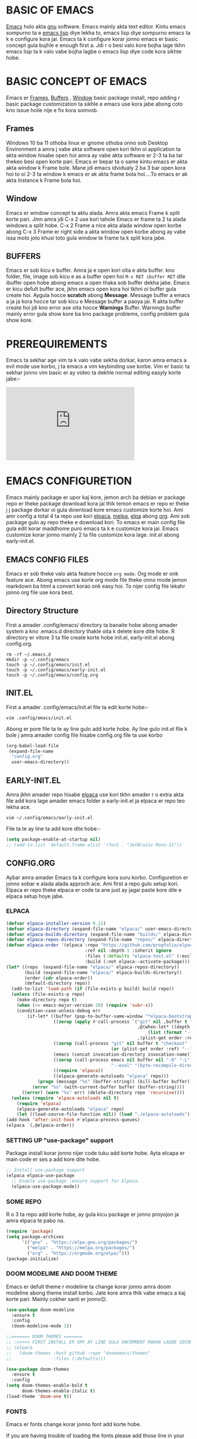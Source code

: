 * BASIC OF EMACS 
[[https://www.gnu.org/software/emacs/download.html][Emacs]] holo akta [[https://www.gnu.org/software/][gnu]] software. Emacs mainly akta text editor. Kintu emacs sompurno ta e [[https://en.wikipedia.org/wiki/Emacs_Lisp][emacs lisp]] diye lekha to, emacs lisp diye sompurno emacs ta k e configure kora jai. Emacs ta k configure korar jonno emacs er basic concept gula bujhle e enough first a. Jdi r o besi valo kore bojha lage tkhn emacs lisp ta k valo vabe bojha lagbe o emacs lisp diye code kora sikhte hobe. 

* BASIC CONCEPT OF EMACS
Emacs er [[https://www.gnu.org/software/emacs/manual/html_node/emacs/Frames.html][Frames]], [[https://www.gnu.org/software/emacs/manual/html_node/emacs/Buffers.html][Buffers]] , [[https://www.gnu.org/software/emacs/manual/html_node/emacs/Windows.html][Window]]  basic package install, repo adding r basic package customization ta sikhle e emacs use kora jabe abong coto kno issue hoile nije e fix kora somvob.

** Frames
Windows 10 ba 11 othoba linux er gnome othoba onno sob Desktop Environment a amra j vabe akta software open kori tkhn oi application ta akta window hisabe open hoi amra ay vabe akta software er 2-3 ta ba tar thekeo besi open korte pari. Emacs er bepar ta o same kintu emacs er akta akta window k Frame bole. Mane jdi emacs idvidualy 2 ba 3 bar open kora hoi to oi 2-3 ta window k emacs er ak akta frame bola hoi....To emacs er ak akta Instance k Frame bola hoi.

** Window 
Emacs er window concept ta aktu alada. Amra akta emacs Frame k split korte pari. Jmn amra jdi C-x 2 use kori tahole Emacs er frame ta 2 ta alada windows a split hobe. C-x 2 Frame a nice akta alada window open korbe abong C-x 3 Frame er right side a akta window open korbe abong ay vabe issa moto joto khusi toto gula window te frame ta k split kora jabe.

** BUFFERS  
Emacs er sob kicu e buffer. Amra ja e open kori oita e akta buffer. kno folder, file, image sob kicu e as a buffer open hoi ~M-x RET ibuffer RET~ dile ibuffer open hobe abong emacs a open thaka sob buffer dekha jabe. Emacs er kicu defult buffer ace, jkhn emacs open kora hoi tkhni oi buffer gula create hoi. Aygula hocce *scratch* abong *Message*. Message buffer a emacs a ja ja kora hocce tar sob kicu e Message buffer a paoya jai. R akta buffer create hoi jdi kno error ase oita hocce *Warnings* Buffer. Warnings buffer mainly error gula show kore ba kno package problems, config problem gula show kore.

* PREREQUIREMENTS
Emacs ta sekhar age vim ta k valo vabe sekha dorkar, karon amra emacs a evil mode use korbo, j ta emacs a vim keybinding use korbe. Vim er basic ta sekhar jonno vim basic er ay video ta dekhle normal editing easyly korte jabe:-
#+BEGIN_EXPORT html
<iframe width="350" height="200"
  src="https://www.youtube.com/embed/z4eA2eC28qg"
  title="YouTube video player"
  frameborder="0"
  allow="accelerometer; autoplay; clipboard-write; encrypted-media; gyroscope; picture-in-picture; web-share"
  allowfullscreen>
  </iframe>
#+END_EXPORT

* EMACS CONFIGURETION
Emacs mainly package er upor kaj kore, jemon arch ba debian er package repo er theke package download kora jai thik temon emacs er repo er theke j j package dorkar oi gula download kore emacs customize korte hoi. Ami amr config a total 4 ta repo use kori [[https://github.com/progfolio/elpaca][elpaca]], [[https://melpa.org][melpa]], [[https://elpa.gnu.org/][elpa]] abong [[https://orgmode.org/][org]]. Ami sob package gulo ay repo theke e download kori. To emacs er main config file gula edit korar maddhome puro emacs ta k e customize kora jai. Emacs customize korar jonno mainly 2 ta file customize kora lage. init.el abong early-init.el.

** EMACS CONFIG FILES
Emacs er sob theke valo akta feature hocce ~org mode~. Org mode er onk feature ace. Abong emacs use korle org mode file theke onno mode jemon markdown ba html a convert korao onk easy hoi. To nijer config file lekahr jonno org file use kora best.

** Directory Structure
First a amader .config/emacs/ directory ta banaite hobe abong amader system a kno .emacs.d directory thakle oita k delete kore dite hobe. R directory er vitore 3 ta file create korte hobe init.el, early-init.el abong config.org.
#+begin_src shell
rm -rf ~/.emacs.d
mkdir -p ~/.config/emacs
touch -p ~/.config/emacs/init.el
touch -p ~/.config/emacs/early-init.el
touch -p ~/.config/emacs/config.org
#+end_src

** INIT.EL
First a amader .config/emacs/init.el file ta edit korte hobe:-
#+begin_src shell
vim .config/emacs/init.el
#+end_src

Abong er pore file ta te ay line gulo add korte hobe. Ay line gulo init.el file k bole j amra amader config file hisabe config.org file ta use korbo
#+begin_src emacs-lisp
(org-babel-load-file
 (expand-file-name
  "config.org"
  user-emacs-directory))
#+end_src

** EARLY-INIT.EL
Amra jkhn amader repo hisabe [[https://github.com/progfolio/elpaca][elpaca]] use kori tkhn amader r o extra akta file add kora lage amader emacs folder a early-init.el ja elpaca er repo teo lekha ace.
#+begin_src shell
vim ~/.config/emacs/early-init.el
#+end_src

File ta te ay line ta add kore dite hobe:-
#+begin_src emacs-lisp
(setq package-enable-at-startup nil)
;; (add-to-list 'default-frame-alist '(font . "JetBrains Mono-11"))
#+end_src

** CONFIG.ORG
Aybar amra amader Emacs ta k configure kora suru korbo. Configuretion er jonno sobar e alada alada approch ace. Ami first a repo gulo setup kori. Elpaca er repo theke elpaca er code ta ane just ay jagai paste kore dile e elpaca setup hoye jabe. 
*** ELPACA
#+begin_src emacs-lisp
(defvar elpaca-installer-version 0.11)
(defvar elpaca-directory (expand-file-name "elpaca/" user-emacs-directory))
(defvar elpaca-builds-directory (expand-file-name "builds/" elpaca-directory))
(defvar elpaca-repos-directory (expand-file-name "repos/" elpaca-directory))
(defvar elpaca-order '(elpaca :repo "https://github.com/progfolio/elpaca.git"
                              :ref nil :depth 1 :inherit ignore
                              :files (:defaults "elpaca-test.el" (:exclude "extensions"))
                              :build (:not elpaca--activate-package)))
(let* ((repo  (expand-file-name "elpaca/" elpaca-repos-directory))
       (build (expand-file-name "elpaca/" elpaca-builds-directory))
       (order (cdr elpaca-order))
       (default-directory repo))
  (add-to-list 'load-path (if (file-exists-p build) build repo))
  (unless (file-exists-p repo)
    (make-directory repo t)
    (when (<= emacs-major-version 28) (require 'subr-x))
    (condition-case-unless-debug err
        (if-let* ((buffer (pop-to-buffer-same-window "*elpaca-bootstrap*"))
                  ((zerop (apply #'call-process `("git" nil ,buffer t "clone"
                                                  ,@(when-let* ((depth (plist-get order :depth)))
                                                      (list (format "--depth=%d" depth) "--no-single-branch"))
                                                  ,(plist-get order :repo) ,repo))))
                  ((zerop (call-process "git" nil buffer t "checkout"
                                        (or (plist-get order :ref) "--"))))
                  (emacs (concat invocation-directory invocation-name))
                  ((zerop (call-process emacs nil buffer nil "-Q" "-L" "." "--batch"
                                        "--eval" "(byte-recompile-directory \".\" 0 'force)")))
                  ((require 'elpaca))
                  ((elpaca-generate-autoloads "elpaca" repo)))
            (progn (message "%s" (buffer-string)) (kill-buffer buffer))
          (error "%s" (with-current-buffer buffer (buffer-string))))
      ((error) (warn "%s" err) (delete-directory repo 'recursive))))
  (unless (require 'elpaca-autoloads nil t)
    (require 'elpaca)
    (elpaca-generate-autoloads "elpaca" repo)
    (let ((load-source-file-function nil)) (load "./elpaca-autoloads"))))
(add-hook 'after-init-hook #'elpaca-process-queues)
(elpaca `(,@elpaca-order))
#+end_src

*** SETTING UP "use-package" support
Package install korar jonno nijer code tuku add korte hobe. Ayta elcapa er main code er ses a add kore dite hobe.
#+begin_src emacs-lisp
;; Install use-package support
(elpaca elpaca-use-package
  ;; Enable use-package :ensure support for Elpaca.
  (elpaca-use-package-mode))
#+end_src

*** SOME REPO
R o 3 ta repo add korte hobe, ay gula kicu package er jonno proyojon ja amra elpaca te pabo na.
#+begin_src emacs-lisp
(require 'package)
(setq package-archives
      '(("gnu" . "https://elpa.gnu.org/packages/")
        ("melpa" . "https://melpa.org/packages/")
        ("org" . "https://orgmode.org/elpa/")))
(package-initialize)
#+end_src

*** DOOM MODELIME AND DOOM THEME
Emacs er defult theme r modeline ta change korar jonno amra doom modeline abong theme install korbo. Jate kore amra thik vabe emacs a kaj korte pari. Mainly cokher santi er jonno😌. 

#+begin_src emacs-lisp
(use-package doom-modeline
  :ensure t
  :config
  (doom-modeline-mode 1))

;;======= DOOM THEMES ======= 
;; :>>>>> FIRST INSTALL ER SMY AY LINE GULO UNCOMMENT RAKHA LAGBE SECOND BOOT ER SMY ABR COMMENT KORE DITE HOBE <<<<<:
;; (elpaca
;;   (doom-themes :host github :repo "doomemacs/themes"
;;                :files (:defaults)))

(use-package doom-themes
  :ensure t
  :config
(setq doom-themes-enable-bold t
      doom-themes-enable-italic t)
(load-theme 'doom-one t))
#+end_src

*** FONTS 
Emacs er fonts change korar jonno font add korte hobe.

If you are having trouble of loading the fonts please add those line in your early-init.el file
#+begin_example
(add-to-list 'default-frame-alist '(font . "JetBrains Mono-11"))
#+end_example

#+begin_src emacs-lisp
(set-face-attribute 'default nil :font "JetBrains Mono" :height 160 :weight 'medium)
;; (set-face-attribute 'variable-pitch nil :font "Ubuntu" :height 120 :weight 'medium)
;; (set-face-attribute 'fixed-pitch nil :font "JetBrains Mono" :height 120 :weight 'medium)
;; (set-face-attribute 'font-lock-comment-face nil :slant 'italic)
;; (set-face-attribute 'font-lock-keyword-face nil :slant 'italic)
;; (setq-default line-spacing 0.12)
#+end_src

*** ORG MODE
Org mode er configuretion er jonno amader ay package abong variable o hook gula edit korte hobe.
**** ORG MAIN
#+begin_src emacs-lisp
(use-package toc-org
  :ensure t
  :commands toc-org-enable
  :init (add-hook 'org-mode-hook 'toc-org-enable))
(add-hook 'org-mode-hook 'org-indent-mode)

(use-package org-bullets
  :ensure t)
(add-hook 'org-mode-hook (lambda () (org-bullets-mode 1)))

(require 'org-tempo)
#+end_src

**** ORG MODE GRAphical TWeaks
#+begin_src emacs-lisp
(setq org-edit-src-content-indentation 0) ;; set src block automatic indent to 0 instead of 2.
(delete-selection-mode 1)    ;; you can select text and delete it by typing.
(electric-indent-mode -1)    ;; turn off the weird indenting that emacs does by default.
#+end_src

*** GRAPHICAL USER INTERFACE TWEAKS
**** DEFAULT BIP SOUND DISABLE
Emacs a defult vabe akta beep sound kore jdi kno line er first a jeye backspace click kora hoi ba kno vhul command dea hoi j ta sunte onk besi osojjo lage ay jonno defult beep sound ta off kora dorkar.
#+begin_src emacs-lisp
(use-package emacs
  :ensure nil
  :config
  (setq ring-bell-function #'ignore))
#+end_src

**** Disable Menubar, Toolbars and Scrollbars
Minimul look er jonno menu-bar, scroll-bar abong tool-bar off kore dea.
#+begin_src emacs-lisp
(menu-bar-mode -1)           ;; Disable the menu bar 
(scroll-bar-mode -1)         ;; disable the scroll bar
(tool-bar-mode -1)           ;; Disable the tool bar
#+end_src

**** Display Line Numbers and Truncated Lines
#+begin_src emacs-lisp
(global-auto-revert-mode t)  ;; Automatically show changes if the file has changed
(global-visual-line-mode t)  ;; Enable truncated lines
#+end_src

**** DISPLAY LINE NUMBER MODE
Line number gula show korar jonno ay mode gula on korte hobe
#+begin_src emacs-lisp
(global-display-line-numbers-mode 1) ;; Display line numbers
#+end_src

**** FOR PAIR MODE: LIKE(){}
Coding korar smy pair mode mane single parenthesis ba bracket dile onno akta autmetically add hoye jai...ay support er jonno pair mode use kora hoi. Abr org mode er shortcut gula <s ba <e ayvabe kaj kore to "<" aytar jonno pair mode ta off rakhte hobe na hoile org file edit korte jhamela hobe ay jonno e pair mode er config ta amon vabe kora. 
#+begin_src emacs-lisp
(electric-pair-mode 1)       ;; Turns on automatic parens pairing
;; The following prevents <> from auto-pairing when electric-pair-mode is on.
;; Otherwise, org-tempo is broken when you try to <s TAB...
(add-hook 'org-mode-hook (lambda ()
			   (setq-local electric-pair-inhibit-predicate
                       `(lambda (c)
                      (if (char-equal c ?<) t (,electric-pair-inhibit-predicate c))))))
#+end_src

**** ZOOMING IN AND OUT
#+begin_src emacs-lisp
;;========= ZOOMING IN AND OUT ==========
(global-set-key (kbd "C-=") 'text-scale-increase)
(global-set-key (kbd "C--") 'text-scale-decrease)
(global-set-key (kbd "<C-wheel-up>") 'text-scale-increase)
(global-set-key (kbd "<C-wheel-down>") 'text-scale-decrease)
;;=========TRANSPARENT STARTUP==========
(setq inhibit-startup-message t)
(setq initial-scratch-message nil)
#+end_src

*** MINIBUFFER ESCAPE
jkhn minibuffer a focus jai tkhn minibuffer theke focus sorarnor jonno jhamela hoi onk bar esc press kora lage to ay problem ta solve korar jonno, one click a minibuffer theke escape korar jonno.
#+begin_src emacs-lisp
(global-set-key [escape] 'keyboard-escape-quit);;MInibuffer escape
#+end_src

*** EVIL MODE 
Vim like keybinding er jonno Evil Mode.
#+begin_src emacs-lisp
(use-package evil
  :ensure t
  :init
  (setq evil-want-integration t)
  (setq evil-want-keybinding nil)
  (setq evil-vsplit-window-right t)
  (setq evil-split-window-below t)
  (evil-mode 1))

(use-package evil-collection
  :ensure t
  :after evil
  :config
  (evil-collection-init))

(use-package evil-tutor
  :ensure t)

;; Using RETURN to follow links in Org/Evil 
;; Unmap keys in 'evil-maps if not done, (setq org-return-follows-link t) will not work
(with-eval-after-load 'evil-maps
  (define-key evil-motion-state-map (kbd "SPC") nil)
  (define-key evil-motion-state-map (kbd "RET") nil)
  (define-key evil-motion-state-map (kbd "TAB") nil))
;; Setting RETURN key in org-mode to follow links
(setq org-return-follows-link  t)
#+end_src

*** VTERM
Emacs er jonno best terminal emulator vterm setup korar jonno.
#+begin_src emacs-lisp
(use-package vterm
  :ensure t)
(add-hook 'vterm-mode-hook (lambda () (display-line-numbers-mode -1)))
#+end_src

*** COUNSEL AND IVY
Ivy → Emacs-এর ডিফল্ট completion সিস্টেমকে replace করে, যাতে command, file, buffer ইত্যাদি search ও select করা অনেক fast আর smart হয়।

Counsel → Ivy-এর extension, যা default Emacs command (যেমন M-x, find-file) গুলোকে extra feature দিয়ে আরও powerful করে।

Short summary: Ivy completion system সামলায়, Counsel command গুলো upgrade করে — একসাথে Emacs-কে অনেক বেশি smooth আর feature-rich বানায়।
#+begin_src emacs-lisp
(use-package counsel
  :ensure t
  :after ivy
  :config (counsel-mode))

(use-package ivy
  :ensure t
  :bind
  ;; ivy-resume resumes the last Ivy-based completion.
  (("C-c C-r" . ivy-resume)
   ("C-x B" . ivy-switch-buffer-other-window))
  :custom
  (setq ivy-use-virtual-buffers t)
  (setq ivy-count-format "(%d/%d) ")
  (setq enable-recursive-minibuffers t)
  :config
  (ivy-mode))

(use-package all-the-icons-ivy-rich
  :ensure t
  :init (all-the-icons-ivy-rich-mode 1))

(use-package ivy-rich
  :ensure t
  :after ivy
  :init (ivy-rich-mode 1) ;; this gets us descriptions in M-x.
  :custom
  (ivy-virtual-abbreviate 'full
   ivy-rich-switch-buffer-align-virtual-buffer t
   ivy-rich-path-style 'abbrev)
  :config
  (ivy-set-display-transformer 'ivy-switch-buffer
                               'ivy-rich-switch-buffer-transformer))
#+end_src


*** GENERAL KEYBINDING
Doom emacs a jmn SPC diye keybindings gulo kaj kore same keybindings gulo add korar jonno general package ta add kore ayta k customize korci. abong ay customization ta distro tube er emacs config theke nea ay jonno e dt/leader key dea sob jaiga te.
#+begin_src emacs-lisp
(use-package general
  :ensure t
  :config
 
  ;; Define 'SPC' as the global leader key
  (general-create-definer dt/leader-keys
    :states '(normal insert visual emacs)
    :keymaps 'override
    :prefix "SPC"  ;; Leader key
    :global-prefix "M-SPC")  ;; Access leader in insert mode
  
  ;; Define the keybindings
  (dt/leader-keys
    "SPC" '(counsel-M-x :wk "Counsel M-x")
    "." '(find-file :wk "Find file")
    "=" '(perspective-map :wk "Perspective")
    "TAB TAB" '(comment-line :wk "Comment lines")
    "u" '(universal-argument :wk "Universal argument"))
  
  (dt/leader-keys
    "b" '(:ignore t :wk "Bookmarks/Buffers")
    "b b" '(switch-to-buffer :wk "Switch to buffer")
    ;;"b B" '(exwm-workspace-switch-to-buffer :wk "Exwm buffer switch")
    "b c" '(clone-indirect-buffer :wk "Create indirect buffer copy in a split")
    "b C" '(clone-indirect-buffer-other-window :wk "Clone indirect buffer in new window")
    "b d" '(bookmark-delete :wk "Delete bookmark")
    "b i" '(ibuffer :wk "Ibuffer")
    "b k" '(kill-current-buffer :wk "Kill current buffer")
    "b K" '(kill-some-buffers :wk "Kill multiple buffers")
    "b l" '(list-bookmarks :wk "List bookmarks")
    "b m" '(bookmark-set :wk "Set bookmark")
    "b n" '(next-buffer :wk "Next buffer")
    "b p" '(previous-buffer :wk "Previous buffer")
    "b r" '(revert-buffer :wk "Reload buffer")
    "b R" '(rename-buffer :wk "Rename buffer")
    "b s" '(basic-save-buffer :wk "Save buffer")
    "b S" '(save-some-buffers :wk "Save multiple buffers")
    "b w" '(bookmark-save :wk "Save current bookmarks to bookmark file"))
  
  (dt/leader-keys
    "d" '(:ignore t :wk "Dired")
    "d d" '(dired :wk "Open dired")
    "d j" '(dired-jump :wk "Dired jump to current")
    "d n" '(neotree-dir :wk "Open directory in neotree")
    "d p" '(peep-dired :wk "Peep-dired"))
  
  (dt/leader-keys
    "e" '(:ignore t :wk "Eshell/Evaluate")    
    "e b" '(eval-buffer :wk "Evaluate elisp in buffer")
    "e d" '(eval-defun :wk "Evaluate defun containing or after point")
    "e e" '(eval-expression :wk "Evaluate and elisp expression")
    "e h" '(counsel-esh-history :which-key "Eshell history")
    "e l" '(eval-last-sexp :wk "Evaluate elisp expression before point")
    "e r" '(eval-region :wk "Evaluate elisp in region")
    "e R" '(eww-reload :which-key "Reload current page in EWW")
    "e s" '(eshell :which-key "Eshell")
    "e w" '(eww :which-key "EWW emacs web wowser"))
  
  (dt/leader-keys
    "f" '(:ignore t :wk "Files")    
    "f c" '((lambda () (interactive)
              (find-file "~/.config/emacs/config.org")) 
            :wk "Open emacs config.org")
    "f e" '((lambda () (interactive)
              (dired "~/.config/emacs/")) 
            :wk "Open user-emacs-directory in dired")
    "f d" '(find-grep-dired :wk "Search for string in files in DIR")
    "f g" '(counsel-grep-or-swiper :wk "Search for string current file")
    "f i" '((lambda () (interactive)
              (find-file "~/.config/emacs/init.el")) 
            :wk "Open emacs init.el")
    "f j" '(counsel-file-jump :wk "Jump to a file below current directory")
    "f l" '(counsel-locate :wk "Locate a file")
    "f r" '(counsel-recentf :wk "Find recent files")
    "f u" '(sudo-edit-find-file :wk "Sudo find file")
    "f U" '(sudo-edit :wk "Sudo edit file"))
  
  (dt/leader-keys
    "g" '(:ignore t :wk "Git")    
    "g /" '(magit-displatch :wk "Magit dispatch")
    "g ." '(magit-file-displatch :wk "Magit file dispatch")
    "g b" '(magit-branch-checkout :wk "Switch branch")
    "g c" '(:ignore t :wk "Create") 
    "g c b" '(magit-branch-and-checkout :wk "Create branch and checkout")
    "g c c" '(magit-commit-create :wk "Create commit")
    "g c f" '(magit-commit-fixup :wk "Create fixup commit")
    "g C" '(magit-clone :wk "Clone repo")
    "g f" '(:ignore t :wk "Find") 
    "g f c" '(magit-show-commit :wk "Show commit")
    "g f f" '(magit-find-file :wk "Magit find file")
    "g f g" '(magit-find-git-config-file :wk "Find gitconfig file")
    "g F" '(magit-fetch :wk "Git fetch")
    "g g" '(magit-status :wk "Magit status")
    "g i" '(magit-init :wk "Initialize git repo")
    "g l" '(magit-log-buffer-file :wk "Magit buffer log")
    "g r" '(vc-revert :wk "Git revert file")
    "g s" '(magit-stage-file :wk "Git stage file")
    "g t" '(git-timemachine :wk "Git time machine")
    "g u" '(magit-stage-file :wk "Git unstage file"))

  (dt/leader-keys
    "h" '(:ignore t :wk "Help")
    "h a" '(counsel-apropos :wk "Apropos")
    "h b" '(describe-bindings :wk "Describe bindings")
    "h c" '(describe-char :wk "Describe character under cursor")
    "h d" '(:ignore t :wk "Emacs documentation")
    "h d a" '(about-emacs :wk "About Emacs")
    "h d d" '(view-emacs-debugging :wk "View Emacs debugging")
    "h d f" '(view-emacs-FAQ :wk "View Emacs FAQ")
    "h d m" '(info-emacs-manual :wk "The Emacs manual")
    "h d n" '(view-emacs-news :wk "View Emacs news")
    "h d o" '(describe-distribution :wk "How to obtain Emacs")
    "h d p" '(view-emacs-problems :wk "View Emacs problems")
    "h d t" '(view-emacs-todo :wk "View Emacs todo")
    "h d w" '(describe-no-warranty :wk "Describe no warranty")
    "h e" '(view-echo-area-messages :wk "View echo area messages")
    "h f" '(describe-function :wk "Describe function")
    "h F" '(describe-face :wk "Describe face")
    "h g" '(describe-gnu-project :wk "Describe GNU Project")
    "h i" '(info :wk "Info")
    "h I" '(describe-input-method :wk "Describe input method")
    "h k" '(describe-key :wk "Describe key")
    "h l" '(view-lossage :wk "Display recent keystrokes and the commands run")
    "h L" '(describe-language-environment :wk "Describe language environment")
    "h m" '(describe-mode :wk "Describe mode")
    "h r" '(:ignore t :wk "Reload")
    "h r r" '((lambda () (interactive)
		(load-file "~/.config/emacs/init.el")
		(ignore (elpaca-process-queues)))
              :wk "Reload emacs config")
    "h t" '(load-theme :wk "Load theme")
    "h v" '(describe-variable :wk "Describe variable")
    "h w" '(where-is :wk "Prints keybinding for command if set")
    "h x" '(describe-command :wk "Display full documentation for command"))

  (dt/leader-keys
    "m" '(:ignore t :wk "Org")
    "m a" '(org-agenda :wk "Org agenda")
    "m e" '(org-export-dispatch :wk "Org export dispatch")
    "m i" '(org-toggle-item :wk "Org toggle item")
    "m t" '(org-todo :wk "Org todo")
    "m B" '(org-babel-tangle :wk "Org babel tangle")
    "m T" '(org-todo-list :wk "Org todo list"))

  (dt/leader-keys
    "m b" '(:ignore t :wk "Tables")
    "m b -" '(org-table-insert-hline :wk "Insert hline in table"))

  (dt/leader-keys
    "m d" '(:ignore t :wk "Date/deadline")
    "m d t" '(org-time-stamp :wk "Org time stamp"))

  (dt/leader-keys
    "o" '(:ignore t :wk "Open")
    "o d" '(dashboard-open :wk "Dashboard")
    "o e" '(elfeed :wk "Elfeed RSS")
    "o f" '(make-frame :wk "Open buffer in new frame")
    "o F" '(select-frame-by-name :wk "Select frame by name"))

  ;; projectile-command-map already has a ton of bindings 
  ;; set for us, so no need to specify each individually.
  (dt/leader-keys
    "p" '(:ignore t :wk "Programing")
    "p c" '(compile :wk "Compile")
    "p f" '(flutter-run-or-hot-reload :wk "Flutter App Run"))
  (dt/leader-keys
    "s" '(:ignore t :wk "Search")
    "s d" '(dictionary-search :wk "Search dictionary")
    "s m" '(man :wk "Man pages")
    "s t" '(tldr :wk "Lookup TLDR docs for a command")
    "s w" '(woman :wk "Similar to man but doesn't require man"))

  (dt/leader-keys
    "t" '(:ignore t :wk "Toggle")
    "t e" '(eshell-toggle :wk "Toggle eshell")
    "t f" '(flycheck-mode :wk "Toggle flycheck")
    "t l" '(display-line-numbers-mode :wk "Toggle line numbers")
    "t n" '(neotree-toggle :wk "Toggle neotree file viewer")
    "t o" '(org-mode :wk "Toggle org mode")
    "t r" '(rainbow-mode :wk "Toggle rainbow mode")
    "t t" '(visual-line-mode :wk "Toggle truncated lines")
    "t d" '(counsel-linux-app :wk "Open application")
    "t v" '(vterm-toggle :wk "Toggle vterm"))

  (dt/leader-keys
    "w" '(:ignore t :wk "Windows")
    ;; Window splits
    "w c" '(evil-window-delete :wk "Close window")
    "w n" '(evil-window-new :wk "New window")
    "w s" '(evil-window-split :wk "Horizontal split window")
    "w v" '(evil-window-vsplit :wk "Vertical split window")
    ;; Window motions
    "w h" '(evil-window-left :wk "Window left")
    "w j" '(evil-window-down :wk "Window down")
    "w k" '(evil-window-up :wk "Window up")
    "w l" '(evil-window-right :wk "Window right")
    "w w" '(evil-window-next :wk "Goto next window")
    ;; Move Windows
    "w H" '(buf-move-left :wk "Buffer move left")
    "w J" '(buf-move-down :wk "Buffer move down")
    "w K" '(buf-move-up :wk "Buffer move up")
    "w L" '(buf-move-right :wk "Buffer move right"))
  )
#+end_src

*** SUDO EDIT
Majhe majhe emacs diye amon kicu file edit korte hoi j gula sudo permission cai. kintu emacs defult vabe ay jinis ta support kore na ay jonno sudo permission diye file edit korar jonno amader ay package ta lagbe.
#+begin_src emacs-lisp
(use-package sudo-edit
  :ensure t
  :config
    (dt/leader-keys
      "fu" '(sudo-edit-find-file :wk "Sudo find file")
      "fU" '(sudo-edit :wk "Sudo edit file")))
#+end_src

*** EMACS KEYBINDING
Ay gula amr nijer keybinding J gula Alt diye kaj kore. R tmi nije caileo nijer moto kore nijer keybinding add kore nite paro.
#+begin_src emacs-lisp
;; Bookmarks and Buffers keybindings
(define-key global-map (kbd "M-b") nil)  ;; Start defining a prefix for M-b
;;(define-key global-map (kbd "M-b b") 'switch-to-buffer)
(define-key global-map (kbd "M-b i") 'exwm-workspace-switch-to-buffer) ;; Uncomment if needed
(define-key global-map (kbd "M-b w") 'exwm-workspace-switch)
(define-key global-map (kbd "M-b c") 'clone-indirect-buffer)
(define-key global-map (kbd "M-b C") 'clone-indirect-buffer-other-window)
(define-key global-map (kbd "M-b d") 'bookmark-delete)
;;(define-key global-map (kbd "M-b i") 'ibuffer)
(define-key global-map (kbd "M-b k") 'kill-buffer-and-window)
(define-key global-map (kbd "M-b K") 'kill-some-buffers)
(define-key global-map (kbd "M-b l") 'list-bookmarks)
(define-key global-map (kbd "M-b m") 'bookmark-set)
(define-key global-map (kbd "M-b n") 'next-buffer)
(define-key global-map (kbd "M-b p") 'previous-buffer)
(define-key global-map (kbd "M-b r") 'revert-buffer)
(define-key global-map (kbd "M-b R") 'rename-buffer)
(define-key global-map (kbd "M-b s") 'basic-save-buffer)
(define-key global-map (kbd "M-b S") 'save-some-buffers)

;; Define M-w as a prefix key for WINDOWS
(define-key global-map (kbd "M-w") nil)  ;; Start defining a prefix for s-w
;; Window management keybindings
(define-key global-map (kbd "M-w c") 'evil-window-delete)
(define-key global-map (kbd "M-w n") 'evil-window-new)
(define-key global-map (kbd "M-w s") 'evil-window-split)
(define-key global-map (kbd "M-w v") 'evil-window-vsplit)

;; Window motions
(define-key global-map (kbd "M-w h") 'evil-window-left)
(define-key global-map (kbd "M-w j") 'evil-window-down)
(define-key global-map (kbd "M-w k") 'evil-window-up)
(define-key global-map (kbd "M-w l") 'evil-window-right)
(define-key global-map (kbd "M-w w") 'evil-window-next)
(define-key global-map (kbd "M-w m") 'save-buffers-kill-emacs)
;; Move windows
(define-key global-map (kbd "M-w H") 'buf-move-left)
(define-key global-map (kbd "M-w J") 'buf-move-down)
(define-key global-map (kbd "M-w K") 'buf-move-up)
(define-key global-map (kbd "M-w L") 'buf-move-right)

;; Define M-d as a prefix key in global-map
(define-key global-map (kbd "M-d") nil)

;; Dired keybindings under M-d
;; (define-key global-map (kbd "M-d D") 'dired) ;; Open Dired
(define-key global-map (kbd "M-d D") 'counsel-linux-app) ;; Open Dired
(define-key global-map (kbd "M-d d") 'app-launcher-run-app) 
(define-key global-map (kbd "M-d j") 'dired-jump) ;; Jump to current directory in Dired
(define-key global-map (kbd "M-d n") 'neotree-dir) ;; Open directory in Neotree
(define-key global-map (kbd "M-d p") 'peep-dired) ;; Peep Dired preview
(define-key global-map (kbd "M-d x") 'kill-emacs) ;; Kill emacs


(define-key global-map (kbd "M-m") nil)

(define-key global-map (kbd "M-m m") #'ORG-TO-MD-CONVERT)
(define-key global-map (kbd "M-m l") #'Lock-screen)
(define-key global-map (kbd "M-m L") #'Update-lockscreen-bg)
(define-key global-map (kbd "M-m s") #'Update-sddm-wallpaper)
#+end_src

*** WHICH KEY
Which key emacs er akta package j package ta keybinding gula show kore abong kon keybinding er kaj ki oita minibuffer a show kore. Jemon just spc press korle minibuffer a sob keybinding gula show korbe.
#+begin_src emacs-lisp
(use-package which-key
:ensure t
:init
  (which-key-mode 1)
:config
(setq which-key-side-window-location 'bottom
        which-key-sort-order #'which-key-key-order-alpha
        which-key-sort-uppercase-first nil
        which-key-add-column-padding 1
        which-key-max-display-columns nil
        which-key-min-display-lines 6
        which-key-side-window-slot -10
        which-key-side-window-max-height 0.25
        which-key-idle-delay 0.8
        which-key-max-description-length 25
        which-key-allow-imprecise-window-fit nil
        which-key-separator " → " ))
#+end_src

*** BLANK BUFFER
Blank Buffer ayta asole amr nijer add kora jate kore amon akta buffer create kore j buffer a kno kicu e thakbe na ay buffer ta create korar karon holo jate kore exwm a amra amader wallpaper ta dekhte pari. Na hoile amr asole full akta window manager er vibe ase na.
#+begin_src emacs-lisp
;; create a completely blank buffer
(defun my/blank-buffer ()
  "create a new completely blank buffer with no ui elements."
  (interactive)
  (let ((buf (get-buffer-create "*blank*"))) ;; get or create (prevent duplicate)
    (switch-to-buffer buf)
    (fundamental-mode)
    (setq-local mode-line-format nil)
    (setq-local header-line-format nil)
    (setq-local cursor-type nil) ;; use nil instead of -1
    (setq-local display-line-numbers-mode -1)
    (buffer-disable-undo)
    (read-only-mode -1)
    (blink-cursor-mode 0)
    ;; Hide fringes
    (set-window-fringes (get-buffer-window buf) 0 0)
    ;; Clear message area
    (message nil)))
#+end_src

*** TRANSPERENCY
Transparency er setting gula mainly background show korar jonno.
#+begin_src emacs-lisp
;; START picom for transparency
(start-process "picom" nil "picom")

;;; TRANSPARENCY LOGIC BASED ON BUFFER NAME
(defun my/update-transparency-based-on-buffer ()
  "Set transparency to 0 if in *blank*, else back to default."
  (if (string= (buffer-name) "*blank*")
      ;; If it's blank buffer: fully transparent
      (progn
        (set-frame-parameter (selected-frame) 'alpha-background 0)
        (set-frame-parameter (selected-frame) 'alpha '(0 . 0)))
    ;; For all other buffers: semi-transparent
    (progn
      (set-frame-parameter (selected-frame) 'alpha-background 90)
      (set-frame-parameter (selected-frame) 'alpha '(90 . 90)))))

;; Update transparency whenever buffer changes
(add-hook 'buffer-list-update-hook #'my/update-transparency-based-on-buffer)
#+end_src

*** MOUSE, BATTERY AND BACKGROUND SETUP
Sob window manger er bar gula te jemon, polybar ba i3bar a kicu information show kore abong kno software run hoile tar applet ta show kore. To same jinis tar jonno e ay config gula. nm-applet j ta linux er network maintain korar jonno help kore oita abong ami screenshoot er jonno flameshot use kori ay dui ta k emacs er modeline a show korar jonno ami ay config gula use kori.
#+begin_src emacs-lisp
(setq mouse-autoselect-window t
      focus-follows-mouse t)

(display-time-mode 1)
(setq display-time-format "%H:%M:%S")
(display-battery-mode 1)

(add-hook 'exwm-init-hook
          (lambda ()
            (run-at-time "1 sec" nil (lambda ()
              (start-process "nitrogen" nil "nitrogen" "--restore")))
            (run-at-time "3 sec" nil (lambda ()
              (start-process "nm-applet" nil "nm-applet")))
            (run-at-time "3 sec" nil (lambda ()
              (start-process "flameshot" nil "flameshot")))))


#+end_src

*** IDE
Amr issa ace j ami emacs k e amr main coding IDE hisabe use korbo to emacs diye coding korar jonno ja ja proyojon oi hisabe akta ide build korar try kortaci.
#+begin_src emacs-lisp
;; ========== Neotree Mode ==========
(use-package neotree
  :ensure t)
;; ========== Company Mode ==========
(use-package company
  :ensure t
  :diminish
  :hook (prog-mode . company-mode)
  :bind (:map company-active-map
              ("<tab>" . company-complete-selection))
  :init (global-company-mode)
  :custom
  (company-minimum-prefix-length 2)
  (company-idle-delay 0.0)
  (company-show-numbers t)
  (company-tooltip-align-annotations t))

;; ========== Flycheck Mode ==========
(use-package flycheck
  :ensure t
  :defer t
  :diminish
  :init (global-flycheck-mode))

;; ========== LSP Mode ==========
(use-package lsp-mode
  :ensure t
  :commands lsp
  :hook ((python-mode . lsp)
	 (dart-mode . lsp)
         (c-mode . lsp)
         (c++-mode . lsp)
         (js-mode . lsp)
         (typescript-mode . lsp)
         (go-mode . lsp)
         (rust-mode . lsp))
  :custom
  (lsp-pyright-typechecking-mode "basic")
  (lsp-enable-symbol-highlighting t)
  (lsp-prefer-flymake nil))
#+end_src

*** LANGUAGE SUPPORT FOR IDE
**** PYTHON
#+begin_src emacs-lisp
(use-package python-mode
  :hook (python-mode . lsp)
  :custom
  (python-shell-interpreter "python3"))

(use-package lsp-pyright
  :ensure t
  :after lsp-mode
  :hook (python-mode . (lambda ()
                         (require 'lsp-pyright)
                         (lsp))))
#+end_src

**** DART MODE
#+begin_src emacs-lisp
;; Dart + Flutter setup
(use-package dart-mode
  :ensure t
  :hook (dart-mode . lsp)
  :custom
  (dart-format-on-save t))

(use-package lsp-dart
  :ensure t
  :after dart-mode
  :hook (dart-mode . lsp)
  :custom
  (lsp-dart-flutter-widget-guides t)
  (lsp-dart-sdk-dir "/home/aresr/flutter/bin/cache/dart-sdk/")
  (lsp-dart-flutter-sdk-dir "/home/aresr/flutter/"))
(use-package flutter
  :ensure t
  :after dart-mode
  :custom
  (flutter-sdk-path "/home/aresr/flutter") ;; change this to your flutter path
  :bind (:map dart-mode-map
              ("C-M-x" . flutter-run-or-hot-reload)))
#+end_src

*** DASHBOARD
Dashboard hocce akta emacs package j ta recent file abong onno kicu important option show kore. jdi kew exwm use na kore just emacs use kore tar jonno ay package ta startup page hisabe onk valo kaj korbe.
#+begin_src emacs-lisp
(use-package dashboard
  :ensure t
  :init
  ;; (setq initial-buffer-choice 'dashboard-open)
  (setq dashboard-set-heading-icons t)
  (setq dashboard-set-file-icons t)
  (setq dashboard-banner-logo-title "NOTHING IS HERE")
  ;;(setq dashboard-startup-banner 'logo) ;; use standard emacs logo as banner
  (setq dashboard-startup-banner "/home/nothing/Pictures/555.png"))  ;; use custom image as banner
;;   (setq dashboard-center-content nil) ;; set to 't' for centered content
;;   (setq dashboard-items '((recents . 5)
;;                           (agenda . 5 )
;;                           (bookmarks . 3)
;;                           (projects . 3)
;;                           (registers . 3)))
;; :custom
;; (dashboard-modify-heading-icons '((recents . "file-text")
;;                                   (bookmarks . "book")))
;; :config
;; (dashboard-setup-startup-hook))
#+end_src

*** DIRED
Emacs er defult file manger ~DIRED~ er fiture increase korar jonno configuretion.
#+begin_src emacs-lisp
(use-package dired-open
  :ensure t
  :config
  (setq dired-open-extensions '(("gif" . "loupe")
                                ("jpg" . "loupe")
				("jpeg" . "loupe")
				("pdf" . "okular")
                                ("png" . "loupe")
                                ("mkv" . "vlc")
                                ("mp4" . "vlc"))))

(use-package peep-dired
  :ensure t
  :after dired
  :hook (evil-normalize-keymaps . peep-dired-hook)
  :config
    (evil-define-key 'normal dired-mode-map (kbd "h") 'dired-up-directory)
    (evil-define-key 'normal dired-mode-map (kbd "l") 'dired-open-file) ; use dired-find-file instead if not using dired-open package
    (evil-define-key 'normal peep-dired-mode-map (kbd "j") 'peep-dired-next-file)
    (evil-define-key 'normal peep-dired-mode-map (kbd "k") 'peep-dired-prev-file)
)

(setq dired-listing-switches "-lha")
#+end_src

*** BACKUPS
Emacs j backup file gula toiri kore oi gula k autmetically trash folder a move kore dea. ami ay config ta o dt er theke copy korci to ayta akhn koto ta kaj kore ami sure na..future a er upgraded version nia asbo insa'allah.
#+begin_src emacs-lisp
(setq backup-directory-alist '((".*" . "~/.local/share/Trash/files")))
#+end_src

*** BUFFER MOVE
Buffer gula same workspace er vitore window to window move korar jonno ay code tuku jmn jdi akta workspace a 2 ta window thake abong akta te right side a firefox o left side a thunar, to thunar abong firefox k move korarnor jonno ay code tuku proyojon. Aytao dt er config er copy.😜 
#+begin_src emacs-lisp
(require 'windmove)

;;;###autoload
(defun buf-move-up ()
  "Swap the current buffer and the buffer above the split.
If there is no split, ie now window above the current one, an
error is signaled."
;;  "Switches between the current buffer, and the buffer above the
;;  split, if possible."
  (interactive)
  (let* ((other-win (windmove-find-other-window 'up))
	 (buf-this-buf (window-buffer (selected-window))))
    (if (null other-win)
        (error "No window above this one")
      ;; swap top with this one
      (set-window-buffer (selected-window) (window-buffer other-win))
      ;; move this one to top
      (set-window-buffer other-win buf-this-buf)
      (select-window other-win))))

;;;###autoload
(defun buf-move-down ()
"Swap the current buffer and the buffer under the split.
If there is no split, ie now window under the current one, an
error is signaled."
  (interactive)
  (let* ((other-win (windmove-find-other-window 'down))
	 (buf-this-buf (window-buffer (selected-window))))
    (if (or (null other-win) 
            (string-match "^ \\*Minibuf" (buffer-name (window-buffer other-win))))
        (error "No window under this one")
      ;; swap top with this one
      (set-window-buffer (selected-window) (window-buffer other-win))
      ;; move this one to top
      (set-window-buffer other-win buf-this-buf)
      (select-window other-win))))

;;;###autoload
(defun buf-move-left ()
"Swap the current buffer and the buffer on the left of the split.
If there is no split, ie now window on the left of the current
one, an error is signaled."
  (interactive)
  (let* ((other-win (windmove-find-other-window 'left))
	 (buf-this-buf (window-buffer (selected-window))))
    (if (null other-win)
        (error "No left split")
      ;; swap top with this one
      (set-window-buffer (selected-window) (window-buffer other-win))
      ;; move this one to top
      (set-window-buffer other-win buf-this-buf)
      (select-window other-win))))

;;;###autoload
(defun buf-move-right ()
"Swap the current buffer and the buffer on the right of the split.
If there is no split, ie now window on the right of the current
one, an error is signaled."
  (interactive)
  (let* ((other-win (windmove-find-other-window 'right))
	 (buf-this-buf (window-buffer (selected-window))))
    (if (null other-win)
        (error "No right split")
      ;; swap top with this one
      (set-window-buffer (selected-window) (window-buffer other-win))
      ;; move this one to top
      (set-window-buffer other-win buf-this-buf)
      (select-window other-win))))
#+end_src


Aybar hocce main window manger setup. Exwm.
*** setting up exwm
**** exwm main
[[https://github.com/emacs-exwm/exwm/wiki][EXWM WIKI]] dekhle exwm kivabe setup korte hobe sob bujhte parba. Ami amr config a nijer moto kore kicu changes korci. Exwm a defult vabe leader key hisabe Windows ba Super key dea thake, kintu amr personally Alt key ta besi posondo. Amr personal preference hocce j keyboard a 2 ta Alt key thake to to control korte subidha hoi. 
#+begin_src emacs-lisp
(require 'exwm)
;; Set the initial workspace number.
(setq exwm-workspace-number 10)
;;/ Make class name the buffer name.
(add-hook 'exwm-update-class-hook
	  (lambda () (exwm-workspace-rename-buffer exwm-class-name)))
(add-hook 'exwm-init-hook
          (lambda ()
            (exwm-workspace-switch 1)))  ;; Auto switch to workspace 1
;; Global keybindings.
(setq exwm-input-global-keys
      `(([?\M-r] . exwm-reset) ;; s-r: Reset (to line-mode).
        ([?\M-n] . exwm-workspace-switch) ;; s-w: Switch workspace.
	([?\M-k] . kill-buffer-and-window)
        ([?\M-&] . (lambda (cmd) ;; s-&: Launch application.
                     (interactive (list (read-shell-command "$ ")))
                     (start-process-shell-command cmd nil cmd)))
        ;; s-N: Switch to certain workspace.
        ,@(mapcar (lambda (i)
                    `(,(kbd (format "M-%d" i)) .
                      (lambda ()
                        (interactive)
                        (exwm-workspace-switch-create ,i))))
                  (number-sequence 0 9))))


;; For copy like normal keybinding C-c
(define-key exwm-mode-map [?\C-q] 'exwm-input-send-next-key)

;; Enable EXWM
(exwm-enable)
()
(add-hook 'exwm-manage-finish-hook
          (lambda ()
            (when (and exwm-class-name
                       (string= exwm-class-name "Firefox"))
              (exwm-input-set-local-simulation-keys nil))))
(require 'exwm-systemtray)
(exwm-systemtray-mode 1)
(require 'exwm-randr)
(exwm-randr-mode 1)
#+end_src

*** EXWM DISPLAY
#+begin_src emacs-lisp
(setq X11_SCREEN_LIST '("eDP-1" "DP-3"))

;; xrandr --mode for each screen in X11_SCREEN_LIST
(setq X11_SCREEN_MODE_LIST '("1680x1050" "3840x1600"))

;; xrandr --rate for each screen in X11_SCREEN_LIST
(setq X11_SCREEN_RATE_LIST '("59.95" "59.99"))

;; How screens are arranged from left to right. Vertical order, and "--same-as" not yet implemented.
(setq X11_SCREEN_ORDER_LIST '("DP-3" "eDP-1"))

;; X11 screens (graphics outputs) that should always be explicitly turned off, if available.
(setq X11_SCREEN_DISABLED_LIST '("DP-2"))

;; Primary X11 screen, if available
(setq X11_SCREEN_PREFERRED "DP-3")
;; (setq X11_SCREEN_PREFERRED "eDP-1")

;; If X11_SCREEN_USE_ALL_AVAILABLE="yes" then use all available screens in X11_SCREEN_LIST:
;; - X11_SCREEN_PREFERRED is primary, if available
;; - If X11_SCREEN_PREFERRED is unavailable, primary is first available screen in X11_SCREEN_LIST.
;; Otherwise use only one:
;; - X11_SCREEN_PREFERRED if available
;; - If X11_SCREEN_PREFERRED is unavailable then use first available screen in X11_SCREEN_LIST.
(setq X11_SCREEN_USE_ALL_AVAILABLE t)
;; (setq X11_SCREEN_USE_ALL_AVAILABLE nil)

;; Argument value for "xrandr --dpi", i.e. Dots Per Inch. This is for the X11 DISPLAY, i.e. used for all screens.
(setq X11_DISPLAY_DPI 106)

;; List of pairs "workspace-number screen"
;; Used to construct exwm-randr-workspace-monitor-plist in emacs.
;; If a screen in this list is unavailable, the workspace will be mapped to the primary screen.
(setq EXWM_WORKSPACE_LIST '((1 . "eDP-1") (3 . "eDP-1")))
;; (setq EXWM_WORKSPACE_LIST '((1 . "DP-3") (3 . "DP-3")))
#+end_src


*** TRANSPERENCY FOR EXWM WORKSPACE
Exwm a er workspace gula te background show korar jonno jkhn amra kno workspace a switch korbo tkhn jate kore background ta dekha jai ay jonno jkhni amra kno workspaces a switch korbo tkhn jeno amader blank buffer ta show kore oi jonno ay config tuku add korte hobe.
#+begin_src emacs-lisp
;;; ONLY OPEN *blank* ON STARTUP IF EXWM WORKSPACE 0
(defun my/blank-buffer-in-first-workspace-only ()
  "Open blank buffer only in EXWM workspace 0."
  (when (and (featurep 'exwm)
             (eq exwm-workspace-current-index 0)
             (not (get-buffer "*blank*"))) ;; only if it doesn't exist yet
    (my/blank-buffer)))

(add-hook 'emacs-startup-hook #'my/blank-buffer-in-first-workspace-only)


;;; WHEN SWITCHING EXWM WORKSPACES, SHOW *blank* IF NOTHING ELSE
(defun my/show-blank-if-no-buffer ()
  "Show *blank* buffer if current buffer is *scratch* or unnamed."
  (let ((curr (buffer-name)))
    (when (or (string= curr "*scratch*")
              (string= curr "")
              (string-match-p "^\\*.*\\*$" curr)) ;; if it's just *Messages*, *Help*, etc.
      (unless (get-buffer "*blank*")
        (my/blank-buffer))
      (switch-to-buffer "*blank*"))))

(add-hook 'exwm-workspace-switch-hook #'my/show-blank-if-no-buffer)
#+end_src


*** EXWM FONT SETTINGS 
Exwm a font rendering er smy error ascilo to oita k fix korar jonno ami ay code ta use korcilam.
#+begin_src emacs-lisp
(defun my/apply-font-settings (frame)
  (with-selected-frame frame
    (set-face-attribute 'default nil :font "JetBrains Mono" :height 160  :weight 'medium)))
    ;; (set-face-attribute 'variable-pitch nil :font "Ubuntu" :height 100 :weight 'medium)
    ;; (set-face-attribute 'fixed-pitch nil :font "JetBrains Mono" :height 100 :weight 'medium)
    ;; (set-face-attribute 'font-lock-comment-face nil :slant 'italic)
    ;; (set-face-attribute 'font-lock-keyword-face nil :slant 'italic)
    ;; (setq-default line-spacing 0.12)))
(add-hook 'after-make-frame-functions #'my/apply-font-settings)
#+end_src

*** EXWM EXTRA SETTING
Exwm use korar smy amr touchpad a kaj kortacilo na to oitar jonno ami akta bash script configi er sathe add kore diyeci. R exwm a joto buffer open kora hoyece, mane mone koro tmi 1st workspace a aco kintu tmr firefox open kora 3rd workspace a to tmi jdi M-b-i press koro to tmr sob buffer show korbe abong tmi j kno buffer a switch korte parbe se j workspace a e thakuk na kno.
#+begin_src emacs-lisp
(add-to-list 'default-frame-alist '(fullscreen . maximized))
(setq exwm-workspace-show-all-buffers t)
(setq exwm-workspace-warp-cursor t)

;;TOUCHPAD SETTINGS 
(start-process-shell-command "touchpad-fix" nil "~/.config/emacs/scripts/exwm-touchpad-fix.sh")
#+end_src

*** APP LUNCHER
counsel-linux-app command diye app run korle j promt ta ase oitar theke ay app luncher ta besi interactive.
#+begin_src emacs-lisp
(add-to-list 'load-path "~/.config/emacs/scripts/")
(require 'app-launcher)
#+end_src


To er porer theke j code gula ace sob e amr personal config er vitore pore. Ami nijer subidha moto cusotmize korci jate kore akta fullfill window manager er moto kore e exwm k use kora jai.
*** EXWM POWER-MENU
#+begin_src emacs-lisp
(defun my/power-menu ()
  "Launch the graphical power menu."
  (interactive)
  (start-process-shell-command "wlogout" nil "wlogout"))

;; ====== KEYBINDING =====
(global-set-key (kbd "M-p") #'my/power-menu) ;; FOR EMACS
(define-key exwm-mode-map [?\M-p] #'my/power-menu) ;; FOR EXWM
#+end_src

*** EXWM SCREEN LOCK
#+begin_src emacs-lisp
(defun my/lock-screen ()
  "Lock the screen using i3lock."
  (interactive)
  (start-process "betterlockscreen" nil "betterlockscreen" "--lock"))

(defun my/update-lockscreen-background ()
  "Update betterlockscreen background using the external script and notify via dunst."
  (interactive)
  (let* ((proc-name "update-lockscreen-bg")
         (script-path "~/.config/emacs/scripts/betterlockscreen-wallpaper-update.sh")
         (proc (start-process-shell-command
                proc-name
                "*betterlockscreen-output*"
                (concat "bash " script-path))))
    ;; Notify when the update starts
    (start-process-shell-command "notify-start" nil
                                  "notify-send 'Betterlockscreen' '🔄 Updating lockscreen background...' -u low")

    ;; Notify when the update finishes
    (set-process-sentinel
     proc
     (lambda (_process event)
       (when (string= event "finished\n")
         (start-process-shell-command "notify-end" nil
                                      "notify-send 'Betterlockscreen' '✅ Background update complete!' -u normal"))))))


;; ====== KEYBINDING =====
(global-set-key (kbd "M-l") #'my/lock-screen) ;; FOR EMACS
(define-key exwm-mode-map [?\M-l] #'my/lock-screen) ;; FOR EXWM
#+end_src

*** EXWEM NOTIFICATION
**** STARTING DUNST
#+begin_src emacs-lisp
(start-process "dunst" nil "dunst") ;; Starting Wireless conncetion 
#+end_src

**** VOLUME CONTROL
#+begin_src emacs-lisp
(defun volume-increase ()
  (interactive)
  (start-process-shell-command "volume up" nil
   "pactl set-sink-volume @DEFAULT_SINK@ +5% && notify-send 'Volume ↑' \"$(pactl get-sink-volume @DEFAULT_SINK@ | grep -oP '\\d+%' | head -1)\""))

(defun volume-decrease ()
  (interactive)
  (start-process-shell-command "volume down" nil
   "pactl set-sink-volume @DEFAULT_SINK@ -5% && notify-send 'Volume ↓' \"$(pactl get-sink-volume @DEFAULT_SINK@ | grep -oP '\\d+%' | head -1)\""))

(defun volume-mute-toggle ()
  (interactive)
  (start-process-shell-command "volume mute" nil
   "pactl set-sink-mute @DEFAULT_SINK@ toggle && notify-send 'Mute Toggled'"))

;; ====== KEYBINDING FOR EMACS =====
(global-set-key (kbd "<XF86AudioRaiseVolume>") 'volume-increase)
(global-set-key (kbd "<XF86AudioLowerVolume>") 'volume-decrease)
(global-set-key (kbd "<XF86AudioMute>") 'volume-mute-toggle)

;; ====== KEYBINDING FOR EXWM =====
(define-key exwm-mode-map(kbd "<XF86AudioRaiseVolume>") 'volume-increase)
(define-key exwm-mode-map(kbd "<XF86AudioLowerVolume>") 'volume-decrease)
(define-key exwm-mode-map(kbd "<XF86AudioMute>") 'volume-mute-toggle)
#+end_src

**** BRIGHTNESS CONTROL
#+begin_src emacs-lisp
(defun brightness-increase ()
  (interactive)
  (start-process-shell-command "brightness up" nil
   "brightnessctl set +3% && notify-send 'Brightness ↑' \"$(brightnessctl g | awk '{print int($1/10)*10 \"%\"}')\""))

(defun brightness-decrease ()
  (interactive)
  (start-process-shell-command "brightness down" nil
   "brightnessctl set 3%- && notify-send 'Brightness ↓' \"$(brightnessctl g | awk '{print int($1/10)*10 \"%\"}')\""))


;; ====== KEYBINDING FOR EMACS =====
(global-set-key (kbd "<XF86MonBrightnessUp>") 'brightness-increase)
(global-set-key (kbd "<XF86MonBrightnessDown>") 'brightness-decrease)


;; ====== KEYBINDING FOR EXWM =====
(define-key exwm-mode-map (kbd "<XF86MonBrightnessUp>") 'brightness-increase)
(define-key exwm-mode-map (kbd "<XF86MonBrightnessDown>") 'brightness-decrease)
#+end_src

*** SDDM BACKGROUND UPDATE
#+begin_src emacs-lisp
(defun my/update-sddm-wallpaper ()
  "Update SDDM wallpaper using external script in alacritty and notify via dunst."
  (interactive)
  (let* ((proc-name "update-sddm-wallpaper")
         (output-buffer "*sddm-wallpaper-output*")
         (script-path (expand-file-name "~/.config/emacs/scripts/update-sddm-wallpaper.sh"))
         (terminal-command
          (format "alacritty -e bash -c 'bash %s; read -n 1 -s -r -p \"[✓] Press any key to close...\"'" script-path))
         (proc (start-process-shell-command proc-name output-buffer terminal-command)))
    
    ;; Notify when update starts
    (start-process-shell-command "notify-sddm-start" nil
                                  "notify-send 'SDDM' '🖼️ Updating SDDM wallpaper...' -u low")

    ;; Notify when process finishes
    (set-process-sentinel
     proc
     (let ((buf output-buffer)) ;; 👈 pass buffer into lambda
       (lambda (_process event)
         (when (get-buffer buf)
           (kill-buffer buf))
         (if (string= event "finished\n")
             (start-process-shell-command "notify-sddm-end" nil
                                          "notify-send 'SDDM' '✅ SDDM wallpaper updated successfully!' -u normal")
           (start-process-shell-command "notify-sddm-fail" nil
                                        "notify-send 'SDDM' '❌ SDDM wallpaper update failed!' -u critical")))))))

#+end_src

*** SHORTCUT FOR LUNCHING APPLICATION 
#+begin_src emacs-lisp
 (defun my/launch-firefox ()
  "launch firefox browser."
  (interactive)
  (start-process-shell-command "firefox" nil "firefox"))

 (defun my/launch-nitrogen ()
  "launch firefox browser."
  (interactive)
  (start-process-shell-command "nitrogen" nil "nitrogen"))

(defun my/launch-thunar ()
  "Launch Thunar file manager."
  (interactive)
  (start-process-shell-command "thunar" nil "thunar"))

;; Global Emacs keybindings (optional, if you want to use outside EXWM buffers too)
(global-set-key (kbd "M-B") #'my/launch-firefox)
(global-set-key (kbd "M-e") #'my/launch-thunar)
(global-set-key (kbd "M-N") #'my/launch-nitrogen)


;; EXWM-specific keybindings
(with-eval-after-load 'exwm
  (define-key exwm-mode-map (kbd "M-B") #'my/launch-firefox)
  (define-key exwm-mode-map (kbd "M-e") #'my/launch-thunar))
  (define-key exwm-mode-map (kbd "M-N") #'my/launch-nitrogen)
 
;; ALACRITTY TOGGLE 
(defvar my/alacritty-process-name "alacritty")
(defun my/kill-alacritty ()
  "Kill all kitty windows."
  (interactive)
  (dolist (buffer (buffer-list))
    (with-current-buffer buffer
      (when (and (eq major-mode 'exwm-mode)
                 (string-match "alacritty" (or exwm-class-name "")))
        (kill-buffer buffer)))))

(defun my/toggle-alacritty ()
  "Toggle alacritty terminal: launch if not visible, close if focused."
  (interactive)
  (let ((alacritty-buffer
         (seq-find (lambda (buf)
                     (with-current-buffer buf
                       (and (eq major-mode 'exwm-mode)
                            (string-match "alacritty" (or exwm-class-name "")))))
                   (buffer-list))))
    (if (and alacritty-buffer (eq (current-buffer) alacritty-buffer))
        ;; We're in the alacritty window, so kill it
        (my/kill-alacritty)
      ;; Else, launch it
      (start-process-shell-command my/alacritty-process-name nil "alacritty"))))

(global-set-key (kbd "M-t") #'my/toggle-alacritty)
(define-key exwm-mode-map (kbd "M-t") #'my/toggle-alacritty)

;; FULLSCREEN TOGGLE
(defvar my/fullscreen-p nil
  "Toggle fullscreen mode.")

(defun my/toggle-fullscreen ()
  (interactive)
  (if (not my/fullscreen-p)
      (progn
        ;; Emacs frame fullscreen
        (set-frame-parameter nil 'fullscreen 'fullboth)
        ;; EXWM window fullscreen (works for tiling too)
        (when (eq major-mode 'exwm-mode)
          (exwm-layout-set-fullscreen t))
        (setq my/fullscreen-p t))
    (progn
      ;; Emacs frame normal
      (set-frame-parameter nil 'fullscreen nil)
      ;; EXWM window un-fullscreen
      (when (eq major-mode 'exwm-mode)
        (exwm-layout-unset-fullscreen))
      (setq my/fullscreen-p nil))))

(global-set-key (kbd "M-m x") #'my/toggle-fullscreen)
(define-key exwm-mode-map (kbd "M-m x") #'my/toggle-fullscreen)
#+end_src

*** CUSTOMIZED FUNCTION NAME
#+begin_src emacs-lisp
;; Power Menu
(defalias 'Power-menu #'my/power-menu)

;; Lock Screen
(defalias 'Lock-screen #'my/lock-screen)

;; Update Lock Screen Background
(defalias 'Update-lockscreen-bg #'my/update-lockscreen-background)

;; Update SDDM Wallpaper
(defalias 'Update-sddm-wallpaper #'my/update-sddm-wallpaper)

(defalias 'ORG-TO-MD-CONVERT #'my/org-md-export-to-markdown-with-header)
#+end_src

*** EXWM KEYBINDINGS
**** BUFFER
#+begin_src emacs-lisp
;; Unbind M-b from any previous behavior (like backward-word)
(define-key exwm-mode-map (kbd "M-b") nil)  ;; Start defining a prefix for M-b in EXWM

;; EXWM controls under M-b
(define-key exwm-mode-map (kbd "M-b r") 'exwm-reset) ;; Reset EXWM
(define-key exwm-mode-map (kbd "M-b w") 'exwm-workspace-switch) ;; Switch workspace
(define-key exwm-mode-map (kbd "M-b i") 'exwm-workspace-switch-to-buffer) ;; Uncomment if needed
(define-key exwm-mode-map (kbd "M-b d") 'exwm-workspace-delete) ;; Delete workspace
(define-key exwm-mode-map (kbd "M-b h") 'windmove-left)  ;; Move focus left
(define-key exwm-mode-map (kbd "M-b j") 'windmove-down)  ;; Move focus down
(define-key exwm-mode-map (kbd "M-b l") 'windmove-right)  ;; Move focus right
(define-key exwm-mode-map (kbd "M-b k") 'kill-buffer-and-window)  ;; Kill buffer + window
(define-key exwm-mode-map (kbd "M-b f") 'exwm-floating-toggle-floating) ;; Toggle floating mode
(define-key exwm-mode-map (kbd "M-b m") 'exwm-layout-toggle-mode-line) ;; Toggle mode-line visibility
(define-key exwm-mode-map (kbd "M-b q") 'exwm-input-release-keyboard) ;; Release EXWM keyboard Release

#+end_src
**** WINDOW
#+begin_src emacs-lisp
;; Define M-w as a prefix key for EXWM
(define-key exwm-mode-map (kbd "M-w") nil)  ;; Start defining a prefix for M-w in EXWM

;; Window management keybindings
(define-key exwm-mode-map (kbd "M-w c") 'evil-window-delete)
(define-key exwm-mode-map (kbd "M-w n") 'evil-window-new)
(define-key exwm-mode-map (kbd "M-w s") 'evil-window-split)
(define-key exwm-mode-map (kbd "M-w v") 'evil-window-vsplit)
(define-key exwm-mode-map (kbd "M-w W") 'exwm-workspace-move-window)

;; Window motions
(define-key exwm-mode-map (kbd "M-w h") 'evil-window-left)
(define-key exwm-mode-map (kbd "M-w j") 'evil-window-down)
(define-key exwm-mode-map (kbd "M-w k") 'evil-window-up)
(define-key exwm-mode-map (kbd "M-w l") 'evil-window-right)
(define-key exwm-mode-map (kbd "M-w w") 'evil-window-next)

;; Move windows
(define-key exwm-mode-map (kbd "M-w H") 'buf-move-left)
(define-key exwm-mode-map (kbd "M-w J") 'buf-move-down)
(define-key exwm-mode-map (kbd "M-w K") 'buf-move-up)
(define-key exwm-mode-map (kbd "M-w L") 'buf-move-right)
(define-key exwm-mode-map (kbd "M-w m") 'save-buffers-kill-emacs)
#+end_src

**** DIRED AND MENU
#+begin_src emacs-lisp
;; Define M-d as a prefix key in EXWM mode
(define-key exwm-mode-map (kbd "M-d") nil)

;; Dired keybindings under M-d for exwm
;; (define-key exwm-mode-map (kbd "M-d D") 'dired) ;; Open dired
(define-key exwm-mode-map (kbd "M-d D") 'counsel-linux-app) ;; Open dired
(define-key exwm-mode-map (kbd "M-d d") 'app-launcher-run-app)
(define-key exwm-mode-map (kbd "M-d j") 'dired-jump) ;; Jump to current directory in Dired
(define-key exwm-mode-map (kbd "M-d n") 'neotree-dir) ;; Open directory in Neotree
(define-key exwm-mode-map (kbd "M-d p") 'peep-dired) ;; Peep Dired preview
#+end_src

**** PERSONAL KEYBINDINGS
#+begin_src emacs-lisp
;; ===== personal keybinding for menus =====
(define-key exwm-mode-map (kbd "M-m") nil)

(define-key exwm-mode-map (kbd "M-m m") #'ORG-TO-MD-CONVERT)
(define-key exwm-mode-map (kbd "M-m l") #'Lock-screen)
(define-key exwm-mode-map (kbd "M-m b") #'Update-lockscreen-bg)
(define-key exwm-mode-map (kbd "M-m p") #'Update-sddm-wallpaper)
(define-key exwm-mode-map (kbd "M-m x") 'exwm-layout-toggle-fullscreen)
#+end_src
